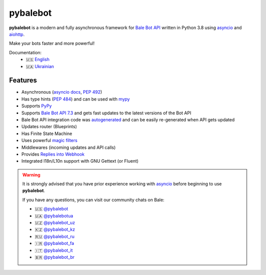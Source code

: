 #######
pybalebot
#######

.. image:: https://img.shields.io/pypi/l/pybalebot.svg?style=flat-square
    :target: https://opensource.org/licenses/MIT
    :alt: MIT License

.. image:: https://img.shields.io/pypi/status/pybalebot.svg?style=flat-square
    :target: https://pypi.python.org/pypi/pybalebot
    :alt: PyPi status

.. image:: https://img.shields.io/pypi/v/pybalebot.svg?style=flat-square
    :target: https://pypi.python.org/pypi/pybalebot
    :alt: PyPi Package Version

.. image:: https://img.shields.io/pypi/dm/pybalebot.svg?style=flat-square
    :target: https://pypi.python.org/pypi/pybalebot
    :alt: Downloads

.. image:: https://img.shields.io/pypi/pyversions/pybalebot.svg?style=flat-square
    :target: https://pypi.python.org/pypi/pybalebot
    :alt: Supported python versions

.. image:: https://img.shields.io/badge/dynamic/json?color=blue&logo=bale&label=Bale%20Bot%20API&query=%24.api.version&url=https%3A%2F%2Fraw.githubusercontent.com%2Fpybalebot%2Fpybalebot%2Fdev-3.x%2F.butcher%2Fschema%2Fschema.json&style=flat-square
    :target: https://core.bale.org/bots/api
    :alt: Bale Bot API

.. image:: https://img.shields.io/github/actions/workflow/status/pybalebot/pybalebot/tests.yml?branch=dev-3.x&style=flat-square
    :target: https://github.com/pybalebot/pybalebot/actions
    :alt: Tests

.. image:: https://img.shields.io/codecov/c/github/pybalebot/pybalebot?style=flat-square
    :target: https://app.codecov.io/gh/pybalebot/pybalebot
    :alt: Codecov

**pybalebot** is a modern and fully asynchronous framework for
`Bale Bot API <https://core.bale.org/bots/api>`_ written in Python 3.8 using
`asyncio <https://docs.python.org/3/library/asyncio.html>`_ and
`aiohttp <https://github.com/aio-libs/aiohttp>`_.

Make your bots faster and more powerful!

Documentation:
 - 🇺🇸 `English <https://docs.pybalebot.dev/en/dev-3.x/>`_
 - 🇺🇦 `Ukrainian <https://docs.pybalebot.dev/uk_UA/dev-3.x/>`_


Features
========

- Asynchronous (`asyncio docs <https://docs.python.org/3/library/asyncio.html>`_, :pep:`492`)
- Has type hints (:pep:`484`) and can be used with `mypy <http://mypy-lang.org/>`_
- Supports `PyPy <https://www.pypy.org/>`_
- Supports `Bale Bot API 7.3 <https://core.bale.org/bots/api>`_ and gets fast updates to the latest versions of the Bot API
- Bale Bot API integration code was `autogenerated <https://github.com/pybalebot/tg-codegen>`_ and can be easily re-generated when API gets updated
- Updates router (Blueprints)
- Has Finite State Machine
- Uses powerful `magic filters <https://docs.pybalebot.dev/en/latest/dispatcher/filters/magic_filters.html#magic-filters>`_
- Middlewares (incoming updates and API calls)
- Provides `Replies into Webhook <https://core.bale.org/bots/faq#how-can-i-make-requests-in-response-to-updates>`_
- Integrated I18n/L10n support with GNU Gettext (or Fluent)


.. warning::

    It is strongly advised that you have prior experience working
    with `asyncio <https://docs.python.org/3/library/asyncio.html>`_
    before beginning to use **pybalebot**.

    If you have any questions, you can visit our community chats on Bale:

    - 🇺🇸 `@pybalebot <https://t.me/pybalebot>`_
    - 🇺🇦 `@pybalebotua <https://t.me/pybalebotua>`_
    - 🇺🇿 `@pybalebot_uz <https://t.me/pybalebot_uz>`_
    - 🇰🇿 `@pybalebot_kz <https://t.me/pybalebot_kz>`_
    - 🇷🇺 `@pybalebot_ru <https://t.me/pybalebot_ru>`_
    - 🇮🇷 `@pybalebot_fa <https://t.me/pybalebot_fa>`_
    - 🇮🇹 `@pybalebot_it <https://t.me/pybalebot_it>`_
    - 🇧🇷 `@pybalebot_br <https://t.me/pybalebot_br>`_
